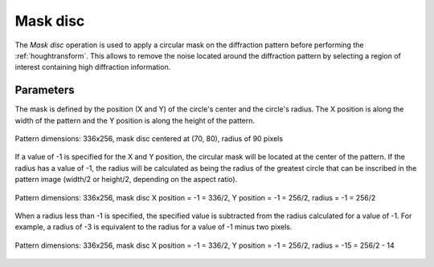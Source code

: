 
.. _maskdisc:

Mask disc
=========

The *Mask disc* operation is used to apply a circular mask on the diffraction 
pattern before performing the :ref:`houghtransform`. 
This allows to remove the noise located around the diffraction pattern by 
selecting a region of interest containing high diffraction information.

Parameters
^^^^^^^^^^

The mask is defined by the position (X and Y) of the circle's center and the 
circle's radius. 
The X position is along the width of the pattern and the Y position is along 
the height of the pattern. 

.. figure:: /images/ops/pattern/post/maskdisc/maskdisc1.png
   :align: center
   
   Pattern dimensions: 336x256, mask disc centered at (70, 80), 
   radius of 90 pixels
..

If a value of -1 is specified for the X and Y position, the circular mask will 
be located at the center of the pattern. 
If the radius has a value of -1, the radius will be calculated as being the 
radius of the greatest circle that can be inscribed in the pattern image 
(width/2 or height/2, depending on the aspect ratio).

.. figure:: /images/ops/pattern/post/maskdisc/maskdisc2.png
   :align: center
   
   Pattern dimensions: 336x256, mask disc X position = -1 = 336/2, 
   Y position = -1 = 256/2, radius = -1 = 256/2
..

When a radius less than -1 is specified, the specified value is subtracted from 
the radius calculated for a value of -1. 
For example, a radius of -3 is equivalent to the radius for a value of -1 
minus two pixels.

.. figure:: /images/ops/pattern/post/maskdisc/maskdisc3.png
   :align: center
   
   Pattern dimensions: 336x256, mask disc X position = -1 = 336/2, 
   Y position = -1 = 256/2, radius = -15 = 256/2 - 14
..

